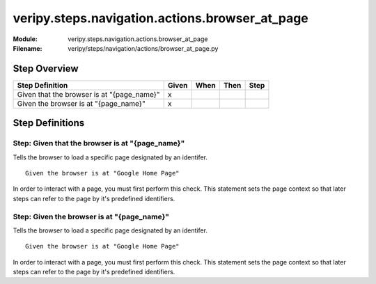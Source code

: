 .. _docid.steps.veripy.steps.navigation.actions.browser_at_page:
.. index:: veripy.steps.navigation.actions.browser_at_page

======================================================================
veripy.steps.navigation.actions.browser_at_page
======================================================================

:Module:   veripy.steps.navigation.actions.browser_at_page
:Filename: veripy/steps/navigation/actions/browser_at_page.py

Step Overview
=============


========================================== ===== ==== ==== ====
Step Definition                            Given When Then Step
========================================== ===== ==== ==== ====
Given that the browser is at "{page_name}"   x                 
Given the browser is at "{page_name}"        x                 
========================================== ===== ==== ==== ====

Step Definitions
================

.. index:: 
    single: Given step; Given that the browser is at "{page_name}"

.. _given that the browser is at "{page_name}":

**Step:** Given that the browser is at "{page_name}"
----------------------------------------------------

Tells the browser to load a specific page designated by an identifer.
::

    Given the browser is at "Google Home Page"

In order to interact with a page, you must first perform this check. This
statement sets the page context so that later steps can refer to the page
by it's predefined identifiers.

.. index:: 
    single: Given step; Given the browser is at "{page_name}"

.. _given the browser is at "{page_name}":

**Step:** Given the browser is at "{page_name}"
-----------------------------------------------

Tells the browser to load a specific page designated by an identifer.
::

    Given the browser is at "Google Home Page"

In order to interact with a page, you must first perform this check. This
statement sets the page context so that later steps can refer to the page
by it's predefined identifiers.

